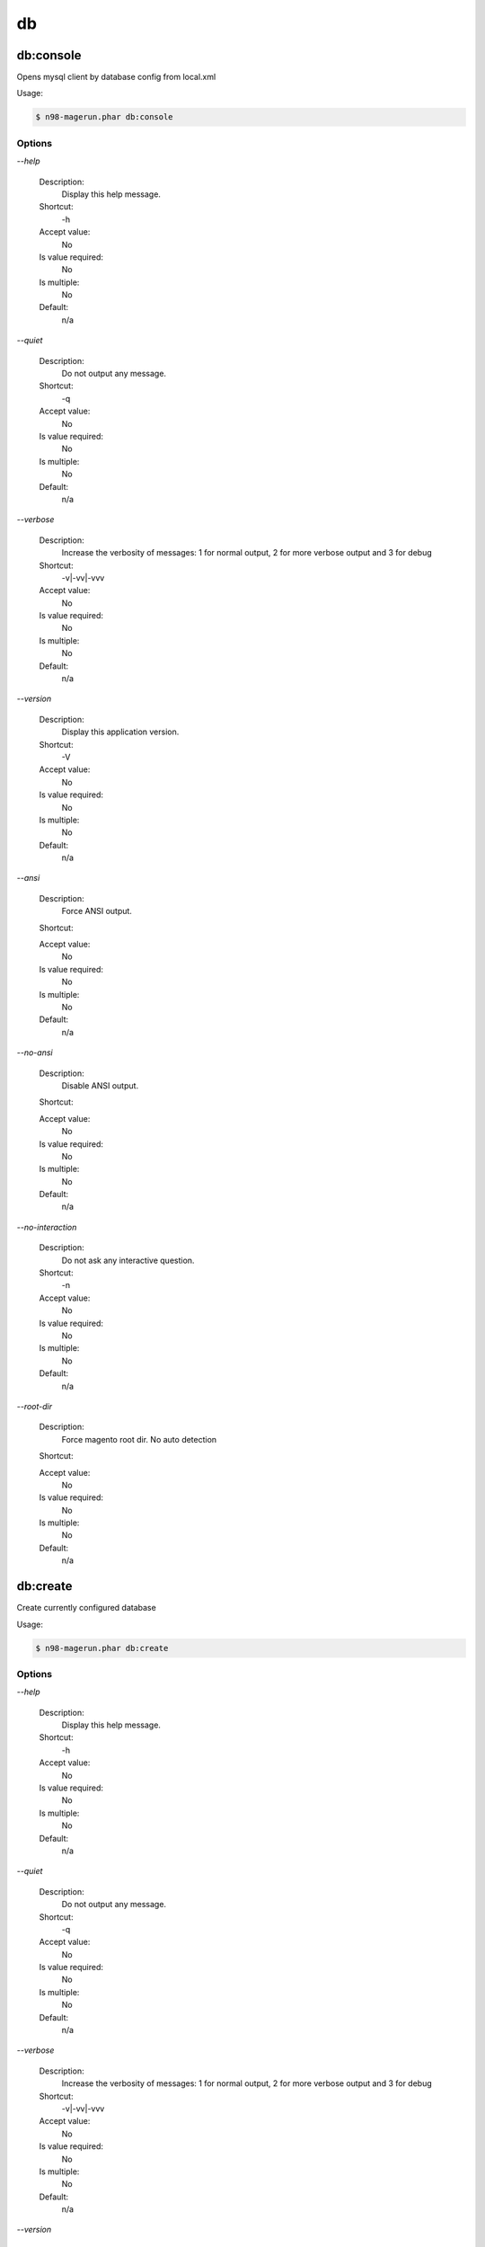 
db
##

db:console
**********


Opens mysql client by database config from local.xml



Usage:

.. code-block:: sh

   $ n98-magerun.phar db:console


Options
=======

`--help`

   Description:
       Display this help message.

   Shortcut:
       -h

   Accept value:
       No

   Is value required:
       No

   Is multiple:
       No

   Default:
       n/a

`--quiet`

   Description:
       Do not output any message.

   Shortcut:
       -q

   Accept value:
       No

   Is value required:
       No

   Is multiple:
       No

   Default:
       n/a

`--verbose`

   Description:
       Increase the verbosity of messages: 1 for normal output, 2 for more verbose output and 3 for debug

   Shortcut:
       -v|-vv|-vvv

   Accept value:
       No

   Is value required:
       No

   Is multiple:
       No

   Default:
       n/a

`--version`

   Description:
       Display this application version.

   Shortcut:
       -V

   Accept value:
       No

   Is value required:
       No

   Is multiple:
       No

   Default:
       n/a

`--ansi`

   Description:
       Force ANSI output.

   Shortcut:
       

   Accept value:
       No

   Is value required:
       No

   Is multiple:
       No

   Default:
       n/a

`--no-ansi`

   Description:
       Disable ANSI output.

   Shortcut:
       

   Accept value:
       No

   Is value required:
       No

   Is multiple:
       No

   Default:
       n/a

`--no-interaction`

   Description:
       Do not ask any interactive question.

   Shortcut:
       -n

   Accept value:
       No

   Is value required:
       No

   Is multiple:
       No

   Default:
       n/a

`--root-dir`

   Description:
       Force magento root dir. No auto detection

   Shortcut:
       

   Accept value:
       No

   Is value required:
       No

   Is multiple:
       No

   Default:
       n/a


db:create
*********


Create currently configured database



Usage:

.. code-block:: sh

   $ n98-magerun.phar db:create


Options
=======

`--help`

   Description:
       Display this help message.

   Shortcut:
       -h

   Accept value:
       No

   Is value required:
       No

   Is multiple:
       No

   Default:
       n/a

`--quiet`

   Description:
       Do not output any message.

   Shortcut:
       -q

   Accept value:
       No

   Is value required:
       No

   Is multiple:
       No

   Default:
       n/a

`--verbose`

   Description:
       Increase the verbosity of messages: 1 for normal output, 2 for more verbose output and 3 for debug

   Shortcut:
       -v|-vv|-vvv

   Accept value:
       No

   Is value required:
       No

   Is multiple:
       No

   Default:
       n/a

`--version`

   Description:
       Display this application version.

   Shortcut:
       -V

   Accept value:
       No

   Is value required:
       No

   Is multiple:
       No

   Default:
       n/a

`--ansi`

   Description:
       Force ANSI output.

   Shortcut:
       

   Accept value:
       No

   Is value required:
       No

   Is multiple:
       No

   Default:
       n/a

`--no-ansi`

   Description:
       Disable ANSI output.

   Shortcut:
       

   Accept value:
       No

   Is value required:
       No

   Is multiple:
       No

   Default:
       n/a

`--no-interaction`

   Description:
       Do not ask any interactive question.

   Shortcut:
       -n

   Accept value:
       No

   Is value required:
       No

   Is multiple:
       No

   Default:
       n/a

`--root-dir`

   Description:
       Force magento root dir. No auto detection

   Shortcut:
       

   Accept value:
       No

   Is value required:
       No

   Is multiple:
       No

   Default:
       n/a


db:drop
*******


Drop current database



Usage:

.. code-block:: sh

   $ n98-magerun.phar db:drop [-f|--force]


Options
=======

`--force`

   Description:
       Force

   Shortcut:
       -f

   Accept value:
       No

   Is value required:
       No

   Is multiple:
       No

   Default:
       n/a

`--help`

   Description:
       Display this help message.

   Shortcut:
       -h

   Accept value:
       No

   Is value required:
       No

   Is multiple:
       No

   Default:
       n/a

`--quiet`

   Description:
       Do not output any message.

   Shortcut:
       -q

   Accept value:
       No

   Is value required:
       No

   Is multiple:
       No

   Default:
       n/a

`--verbose`

   Description:
       Increase the verbosity of messages: 1 for normal output, 2 for more verbose output and 3 for debug

   Shortcut:
       -v|-vv|-vvv

   Accept value:
       No

   Is value required:
       No

   Is multiple:
       No

   Default:
       n/a

`--version`

   Description:
       Display this application version.

   Shortcut:
       -V

   Accept value:
       No

   Is value required:
       No

   Is multiple:
       No

   Default:
       n/a

`--ansi`

   Description:
       Force ANSI output.

   Shortcut:
       

   Accept value:
       No

   Is value required:
       No

   Is multiple:
       No

   Default:
       n/a

`--no-ansi`

   Description:
       Disable ANSI output.

   Shortcut:
       

   Accept value:
       No

   Is value required:
       No

   Is multiple:
       No

   Default:
       n/a

`--no-interaction`

   Description:
       Do not ask any interactive question.

   Shortcut:
       -n

   Accept value:
       No

   Is value required:
       No

   Is multiple:
       No

   Default:
       n/a

`--root-dir`

   Description:
       Force magento root dir. No auto detection

   Shortcut:
       

   Accept value:
       No

   Is value required:
       No

   Is multiple:
       No

   Default:
       n/a


db:dump
*******


Dumps database with mysqldump cli client according to informations from local.xml



&amp;lt;comment&amp;gt;Compression option&amp;lt;/comment&amp;gt;
 Supported compression: gzip
 The gzip cli tool has to be installed.
 Additionally, for data-to-csv option tar cli tool has to be installed too.

&amp;lt;comment&amp;gt;Strip option&amp;lt;/comment&amp;gt;
 Separate each table to strip by a space.
 You can use wildcards like * and ? in the table names to strip multiple tables.
 In addition you can specify pre-defined table groups, that start with an @
 Example: &amp;quot;dataflow_batch_export unimportant_module_* @log

&amp;lt;comment&amp;gt;Available Table Groups&amp;lt;/comment&amp;gt;
 &amp;lt;info&amp;gt;@log&amp;lt;/info&amp;gt; Log tables
 &amp;lt;info&amp;gt;@dataflowtemp&amp;lt;/info&amp;gt; Temporary tables of the dataflow import/export tool
 &amp;lt;info&amp;gt;@stripped&amp;lt;/info&amp;gt; Standard definition for a stripped dump (logs and dataflow)
 &amp;lt;info&amp;gt;@sales&amp;lt;/info&amp;gt; Sales data (orders, invoices, creditmemos etc)
 &amp;lt;info&amp;gt;@customers&amp;lt;/info&amp;gt; Customer data - Should not be used without @sales
 &amp;lt;info&amp;gt;@trade&amp;lt;/info&amp;gt; Current trade data (customers and orders). You usally do not want those in developer systems.
 &amp;lt;info&amp;gt;@development&amp;lt;/info&amp;gt; Removes logs and trade data so developers do not have to work with real customer data
 &amp;lt;info&amp;gt;@ee_changelog&amp;lt;/info&amp;gt; Changelog tables of new indexer since EE 1.13
 &amp;lt;info&amp;gt;@idx&amp;lt;/info&amp;gt; Tables with _idx suffix

Usage:

.. code-block:: sh

   $ n98-magerun.phar db:dump [-t|--add-time[=&amp;quot;...&amp;quot;]] [-c|--compression=&amp;quot;...&amp;quot;] [--only-command] [--print-only-filename] [--no-single-transaction] [--human-readable] [--stdout] [-s|--strip[=&amp;quot;...&amp;quot;]] [-f|--force] [filename]

Arguments
=========

`filename`

  Is required:
     No

  Is array:
     No

  Description:
     Dump filename

  Default:
    n/a



Options
=======

`--add-time`

   Description:
       Adds time to filename (only if filename was not provided)

   Shortcut:
       -t

   Accept value:
       No

   Is value required:
       No

   Is multiple:
       No

   Default:
       n/a

`--compression`

   Description:
       Compress the dump file using one of the supported algorithms

   Shortcut:
       -c

   Accept value:
       No

   Is value required:
       No

   Is multiple:
       No

   Default:
       n/a

`--only-command`

   Description:
       Print only mysqldump command. Do not execute

   Shortcut:
       

   Accept value:
       No

   Is value required:
       No

   Is multiple:
       No

   Default:
       n/a

`--print-only-filename`

   Description:
       Execute and prints no output except the dump filename

   Shortcut:
       

   Accept value:
       No

   Is value required:
       No

   Is multiple:
       No

   Default:
       n/a

`--no-single-transaction`

   Description:
       Do not use single-transaction (not recommended, this is blocking)

   Shortcut:
       

   Accept value:
       No

   Is value required:
       No

   Is multiple:
       No

   Default:
       n/a

`--human-readable`

   Description:
       Use a single insert with column names per row. Useful to track database differences, but significantly slows down a later import

   Shortcut:
       

   Accept value:
       No

   Is value required:
       No

   Is multiple:
       No

   Default:
       n/a

`--stdout`

   Description:
       Dump to stdout

   Shortcut:
       

   Accept value:
       No

   Is value required:
       No

   Is multiple:
       No

   Default:
       n/a

`--strip`

   Description:
       Tables to strip (dump only structure of those tables)

   Shortcut:
       -s

   Accept value:
       No

   Is value required:
       No

   Is multiple:
       No

   Default:
       n/a

`--force`

   Description:
       Do not prompt if all options are defined

   Shortcut:
       -f

   Accept value:
       No

   Is value required:
       No

   Is multiple:
       No

   Default:
       n/a

`--help`

   Description:
       Display this help message.

   Shortcut:
       -h

   Accept value:
       No

   Is value required:
       No

   Is multiple:
       No

   Default:
       n/a

`--quiet`

   Description:
       Do not output any message.

   Shortcut:
       -q

   Accept value:
       No

   Is value required:
       No

   Is multiple:
       No

   Default:
       n/a

`--verbose`

   Description:
       Increase the verbosity of messages: 1 for normal output, 2 for more verbose output and 3 for debug

   Shortcut:
       -v|-vv|-vvv

   Accept value:
       No

   Is value required:
       No

   Is multiple:
       No

   Default:
       n/a

`--version`

   Description:
       Display this application version.

   Shortcut:
       -V

   Accept value:
       No

   Is value required:
       No

   Is multiple:
       No

   Default:
       n/a

`--ansi`

   Description:
       Force ANSI output.

   Shortcut:
       

   Accept value:
       No

   Is value required:
       No

   Is multiple:
       No

   Default:
       n/a

`--no-ansi`

   Description:
       Disable ANSI output.

   Shortcut:
       

   Accept value:
       No

   Is value required:
       No

   Is multiple:
       No

   Default:
       n/a

`--no-interaction`

   Description:
       Do not ask any interactive question.

   Shortcut:
       -n

   Accept value:
       No

   Is value required:
       No

   Is multiple:
       No

   Default:
       n/a

`--root-dir`

   Description:
       Force magento root dir. No auto detection

   Shortcut:
       

   Accept value:
       No

   Is value required:
       No

   Is multiple:
       No

   Default:
       n/a


db:import
*********


Imports database with mysql cli client according to database defined in local.xml



Usage:

.. code-block:: sh

   $ n98-magerun.phar db:import [-c|--compression=&amp;quot;...&amp;quot;] [--only-command] [--only-if-empty] [filename]

Arguments
=========

`filename`

  Is required:
     No

  Is array:
     No

  Description:
     Dump filename

  Default:
    n/a



Options
=======

`--compression`

   Description:
       The compression of the specified file

   Shortcut:
       -c

   Accept value:
       No

   Is value required:
       No

   Is multiple:
       No

   Default:
       n/a

`--only-command`

   Description:
       Print only mysql command. Do not execute

   Shortcut:
       

   Accept value:
       No

   Is value required:
       No

   Is multiple:
       No

   Default:
       n/a

`--only-if-empty`

   Description:
       Imports only if database is empty

   Shortcut:
       

   Accept value:
       No

   Is value required:
       No

   Is multiple:
       No

   Default:
       n/a

`--help`

   Description:
       Display this help message.

   Shortcut:
       -h

   Accept value:
       No

   Is value required:
       No

   Is multiple:
       No

   Default:
       n/a

`--quiet`

   Description:
       Do not output any message.

   Shortcut:
       -q

   Accept value:
       No

   Is value required:
       No

   Is multiple:
       No

   Default:
       n/a

`--verbose`

   Description:
       Increase the verbosity of messages: 1 for normal output, 2 for more verbose output and 3 for debug

   Shortcut:
       -v|-vv|-vvv

   Accept value:
       No

   Is value required:
       No

   Is multiple:
       No

   Default:
       n/a

`--version`

   Description:
       Display this application version.

   Shortcut:
       -V

   Accept value:
       No

   Is value required:
       No

   Is multiple:
       No

   Default:
       n/a

`--ansi`

   Description:
       Force ANSI output.

   Shortcut:
       

   Accept value:
       No

   Is value required:
       No

   Is multiple:
       No

   Default:
       n/a

`--no-ansi`

   Description:
       Disable ANSI output.

   Shortcut:
       

   Accept value:
       No

   Is value required:
       No

   Is multiple:
       No

   Default:
       n/a

`--no-interaction`

   Description:
       Do not ask any interactive question.

   Shortcut:
       -n

   Accept value:
       No

   Is value required:
       No

   Is multiple:
       No

   Default:
       n/a

`--root-dir`

   Description:
       Force magento root dir. No auto detection

   Shortcut:
       

   Accept value:
       No

   Is value required:
       No

   Is multiple:
       No

   Default:
       n/a


db:info
*******


Dumps database informations



Usage:

.. code-block:: sh

   $ n98-magerun.phar db:info


Options
=======

`--help`

   Description:
       Display this help message.

   Shortcut:
       -h

   Accept value:
       No

   Is value required:
       No

   Is multiple:
       No

   Default:
       n/a

`--quiet`

   Description:
       Do not output any message.

   Shortcut:
       -q

   Accept value:
       No

   Is value required:
       No

   Is multiple:
       No

   Default:
       n/a

`--verbose`

   Description:
       Increase the verbosity of messages: 1 for normal output, 2 for more verbose output and 3 for debug

   Shortcut:
       -v|-vv|-vvv

   Accept value:
       No

   Is value required:
       No

   Is multiple:
       No

   Default:
       n/a

`--version`

   Description:
       Display this application version.

   Shortcut:
       -V

   Accept value:
       No

   Is value required:
       No

   Is multiple:
       No

   Default:
       n/a

`--ansi`

   Description:
       Force ANSI output.

   Shortcut:
       

   Accept value:
       No

   Is value required:
       No

   Is multiple:
       No

   Default:
       n/a

`--no-ansi`

   Description:
       Disable ANSI output.

   Shortcut:
       

   Accept value:
       No

   Is value required:
       No

   Is multiple:
       No

   Default:
       n/a

`--no-interaction`

   Description:
       Do not ask any interactive question.

   Shortcut:
       -n

   Accept value:
       No

   Is value required:
       No

   Is multiple:
       No

   Default:
       n/a

`--root-dir`

   Description:
       Force magento root dir. No auto detection

   Shortcut:
       

   Accept value:
       No

   Is value required:
       No

   Is multiple:
       No

   Default:
       n/a


db:query
********


Executes an SQL query on the database defined in local.xml



Usage:

.. code-block:: sh

   $ n98-magerun.phar db:query [--only-command] [query]

Arguments
=========

`query`

  Is required:
     No

  Is array:
     No

  Description:
     SQL query

  Default:
    n/a



Options
=======

`--only-command`

   Description:
       Print only mysql command. Do not execute

   Shortcut:
       

   Accept value:
       No

   Is value required:
       No

   Is multiple:
       No

   Default:
       n/a

`--help`

   Description:
       Display this help message.

   Shortcut:
       -h

   Accept value:
       No

   Is value required:
       No

   Is multiple:
       No

   Default:
       n/a

`--quiet`

   Description:
       Do not output any message.

   Shortcut:
       -q

   Accept value:
       No

   Is value required:
       No

   Is multiple:
       No

   Default:
       n/a

`--verbose`

   Description:
       Increase the verbosity of messages: 1 for normal output, 2 for more verbose output and 3 for debug

   Shortcut:
       -v|-vv|-vvv

   Accept value:
       No

   Is value required:
       No

   Is multiple:
       No

   Default:
       n/a

`--version`

   Description:
       Display this application version.

   Shortcut:
       -V

   Accept value:
       No

   Is value required:
       No

   Is multiple:
       No

   Default:
       n/a

`--ansi`

   Description:
       Force ANSI output.

   Shortcut:
       

   Accept value:
       No

   Is value required:
       No

   Is multiple:
       No

   Default:
       n/a

`--no-ansi`

   Description:
       Disable ANSI output.

   Shortcut:
       

   Accept value:
       No

   Is value required:
       No

   Is multiple:
       No

   Default:
       n/a

`--no-interaction`

   Description:
       Do not ask any interactive question.

   Shortcut:
       -n

   Accept value:
       No

   Is value required:
       No

   Is multiple:
       No

   Default:
       n/a

`--root-dir`

   Description:
       Force magento root dir. No auto detection

   Shortcut:
       

   Accept value:
       No

   Is value required:
       No

   Is multiple:
       No

   Default:
       n/a


